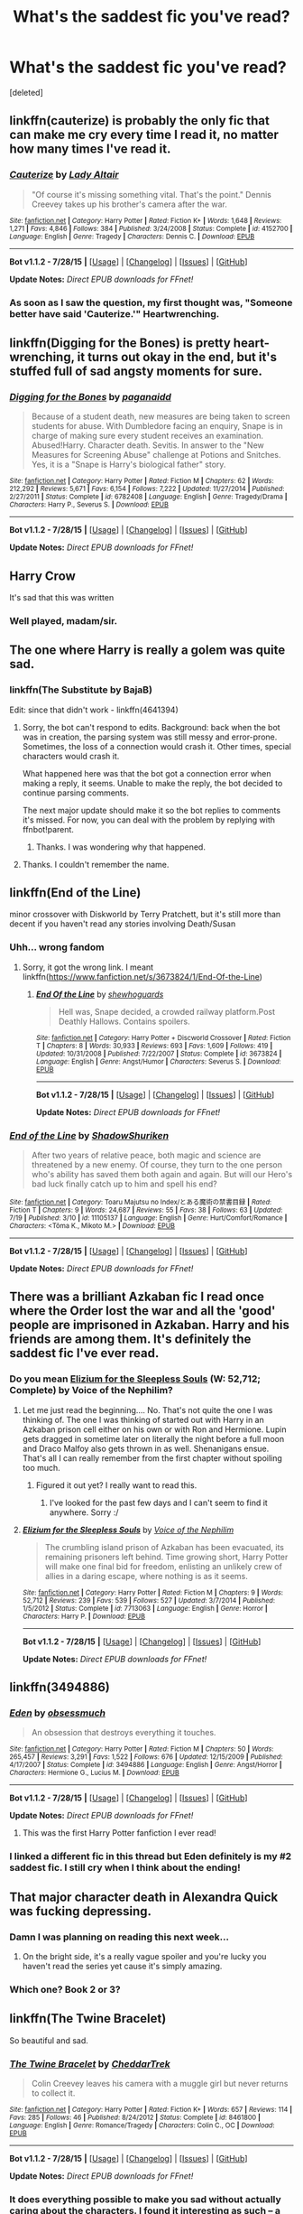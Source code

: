 #+TITLE: What's the saddest fic you've read?

* What's the saddest fic you've read?
:PROPERTIES:
:Score: 21
:DateUnix: 1438401832.0
:DateShort: 2015-Aug-01
:FlairText: Discussion
:END:
[deleted]


** linkffn(cauterize) is probably the only fic that can make me cry every time I read it, no matter how many times I've read it.
:PROPERTIES:
:Author: susire
:Score: 23
:DateUnix: 1438414003.0
:DateShort: 2015-Aug-01
:END:

*** [[http://www.fanfiction.net/s/4152700/1/][*/Cauterize/*]] by [[https://www.fanfiction.net/u/24216/Lady-Altair][/Lady Altair/]]

#+begin_quote
  "Of course it's missing something vital. That's the point." Dennis Creevey takes up his brother's camera after the war.
#+end_quote

^{/Site/: [[http://www.fanfiction.net/][fanfiction.net]] *|* /Category/: Harry Potter *|* /Rated/: Fiction K+ *|* /Words/: 1,648 *|* /Reviews/: 1,271 *|* /Favs/: 4,846 *|* /Follows/: 384 *|* /Published/: 3/24/2008 *|* /Status/: Complete *|* /id/: 4152700 *|* /Language/: English *|* /Genre/: Tragedy *|* /Characters/: Dennis C. *|* /Download/: [[http://www.p0ody-files.com/ff_to_ebook/mobile/makeEpub.php?id=4152700][EPUB]]}

--------------

*Bot v1.1.2 - 7/28/15* *|* [[[https://github.com/tusing/reddit-ffn-bot/wiki/Usage][Usage]]] | [[[https://github.com/tusing/reddit-ffn-bot/wiki/Changelog][Changelog]]] | [[[https://github.com/tusing/reddit-ffn-bot/issues/][Issues]]] | [[[https://github.com/tusing/reddit-ffn-bot/][GitHub]]]

*Update Notes:* /Direct EPUB downloads for FFnet!/
:PROPERTIES:
:Author: FanfictionBot
:Score: 6
:DateUnix: 1438414075.0
:DateShort: 2015-Aug-01
:END:


*** As soon as I saw the question, my first thought was, "Someone better have said 'Cauterize.'" Heartwrenching.
:PROPERTIES:
:Author: littlebassoonist
:Score: 5
:DateUnix: 1438469636.0
:DateShort: 2015-Aug-02
:END:


** linkffn(Digging for the Bones) is pretty heart-wrenching, it turns out okay in the end, but it's stuffed full of sad angsty moments for sure.
:PROPERTIES:
:Author: cavelioness
:Score: 8
:DateUnix: 1438417766.0
:DateShort: 2015-Aug-01
:END:

*** [[http://www.fanfiction.net/s/6782408/1/][*/Digging for the Bones/*]] by [[https://www.fanfiction.net/u/1930591/paganaidd][/paganaidd/]]

#+begin_quote
  Because of a student death, new measures are being taken to screen students for abuse. With Dumbledore facing an enquiry, Snape is in charge of making sure every student receives an examination. Abused!Harry. Character death. Sevitis. In answer to the "New Measures for Screening Abuse" challenge at Potions and Snitches. Yes, it is a "Snape is Harry's biological father" story.
#+end_quote

^{/Site/: [[http://www.fanfiction.net/][fanfiction.net]] *|* /Category/: Harry Potter *|* /Rated/: Fiction M *|* /Chapters/: 62 *|* /Words/: 212,292 *|* /Reviews/: 5,671 *|* /Favs/: 6,154 *|* /Follows/: 7,222 *|* /Updated/: 11/27/2014 *|* /Published/: 2/27/2011 *|* /Status/: Complete *|* /id/: 6782408 *|* /Language/: English *|* /Genre/: Tragedy/Drama *|* /Characters/: Harry P., Severus S. *|* /Download/: [[http://www.p0ody-files.com/ff_to_ebook/mobile/makeEpub.php?id=6782408][EPUB]]}

--------------

*Bot v1.1.2 - 7/28/15* *|* [[[https://github.com/tusing/reddit-ffn-bot/wiki/Usage][Usage]]] | [[[https://github.com/tusing/reddit-ffn-bot/wiki/Changelog][Changelog]]] | [[[https://github.com/tusing/reddit-ffn-bot/issues/][Issues]]] | [[[https://github.com/tusing/reddit-ffn-bot/][GitHub]]]

*Update Notes:* /Direct EPUB downloads for FFnet!/
:PROPERTIES:
:Author: FanfictionBot
:Score: 3
:DateUnix: 1438417834.0
:DateShort: 2015-Aug-01
:END:


** Harry Crow

It's sad that this was written
:PROPERTIES:
:Author: LucretiusCarus
:Score: 18
:DateUnix: 1438463871.0
:DateShort: 2015-Aug-02
:END:

*** Well played, madam/sir.
:PROPERTIES:
:Author: Karinta
:Score: 4
:DateUnix: 1438483878.0
:DateShort: 2015-Aug-02
:END:


** The one where Harry is really a golem was quite sad.
:PROPERTIES:
:Author: TheKnightsTippler
:Score: 4
:DateUnix: 1438437483.0
:DateShort: 2015-Aug-01
:END:

*** linkffn(The Substitute by BajaB)

Edit: since that didn't work - linkffn(4641394)
:PROPERTIES:
:Score: 6
:DateUnix: 1438445420.0
:DateShort: 2015-Aug-01
:END:

**** Sorry, the bot can't respond to edits. Background: back when the bot was in creation, the parsing system was still messy and error-prone. Sometimes, the loss of a connection would crash it. Other times, special characters would crash it.

What happened here was that the bot got a connection error when making a reply, it seems. Unable to make the reply, the bot decided to continue parsing comments.

The next major update should make it so the bot replies to comments it's missed. For now, you can deal with the problem by replying with ffnbot!parent.
:PROPERTIES:
:Author: tusing
:Score: 3
:DateUnix: 1438575054.0
:DateShort: 2015-Aug-03
:END:

***** Thanks. I was wondering why that happened.
:PROPERTIES:
:Score: 1
:DateUnix: 1438579934.0
:DateShort: 2015-Aug-03
:END:


**** Thanks. I couldn't remember the name.
:PROPERTIES:
:Author: TheKnightsTippler
:Score: 2
:DateUnix: 1438447747.0
:DateShort: 2015-Aug-01
:END:


** linkffn(End of the Line)

minor crossover with Diskworld by Terry Pratchett, but it's still more than decent if you haven't read any stories involving Death/Susan
:PROPERTIES:
:Author: waylandertheslayer
:Score: 6
:DateUnix: 1438447452.0
:DateShort: 2015-Aug-01
:END:

*** Uhh... wrong fandom
:PROPERTIES:
:Score: 1
:DateUnix: 1438447622.0
:DateShort: 2015-Aug-01
:END:

**** Sorry, it got the wrong link. I meant linkffn([[https://www.fanfiction.net/s/3673824/1/End-Of-the-Line]])
:PROPERTIES:
:Author: waylandertheslayer
:Score: 4
:DateUnix: 1438449151.0
:DateShort: 2015-Aug-01
:END:

***** [[http://www.fanfiction.net/s/3673824/1/][*/End Of the Line/*]] by [[https://www.fanfiction.net/u/910463/shewhoguards][/shewhoguards/]]

#+begin_quote
  Hell was, Snape decided, a crowded railway platform.Post Deathly Hallows. Contains spoilers.
#+end_quote

^{/Site/: [[http://www.fanfiction.net/][fanfiction.net]] *|* /Category/: Harry Potter + Discworld Crossover *|* /Rated/: Fiction T *|* /Chapters/: 8 *|* /Words/: 30,933 *|* /Reviews/: 693 *|* /Favs/: 1,609 *|* /Follows/: 419 *|* /Updated/: 10/31/2008 *|* /Published/: 7/22/2007 *|* /Status/: Complete *|* /id/: 3673824 *|* /Language/: English *|* /Genre/: Angst/Humor *|* /Characters/: Severus S. *|* /Download/: [[http://www.p0ody-files.com/ff_to_ebook/mobile/makeEpub.php?id=3673824][EPUB]]}

--------------

*Bot v1.1.2 - 7/28/15* *|* [[[https://github.com/tusing/reddit-ffn-bot/wiki/Usage][Usage]]] | [[[https://github.com/tusing/reddit-ffn-bot/wiki/Changelog][Changelog]]] | [[[https://github.com/tusing/reddit-ffn-bot/issues/][Issues]]] | [[[https://github.com/tusing/reddit-ffn-bot/][GitHub]]]

*Update Notes:* /Direct EPUB downloads for FFnet!/
:PROPERTIES:
:Author: FanfictionBot
:Score: 5
:DateUnix: 1438449288.0
:DateShort: 2015-Aug-01
:END:


*** [[http://www.fanfiction.net/s/11105137/1/][*/End of the Line/*]] by [[https://www.fanfiction.net/u/6581237/ShadowShuriken][/ShadowShuriken/]]

#+begin_quote
  After two years of relative peace, both magic and science are threatened by a new enemy. Of course, they turn to the one person who's ability has saved them both again and again. But will our Hero's bad luck finally catch up to him and spell his end?
#+end_quote

^{/Site/: [[http://www.fanfiction.net/][fanfiction.net]] *|* /Category/: Toaru Majutsu no Index/とある魔術の禁書目録 *|* /Rated/: Fiction T *|* /Chapters/: 9 *|* /Words/: 24,687 *|* /Reviews/: 55 *|* /Favs/: 38 *|* /Follows/: 63 *|* /Updated/: 7/19 *|* /Published/: 3/10 *|* /id/: 11105137 *|* /Language/: English *|* /Genre/: Hurt/Comfort/Romance *|* /Characters/: <Tōma K., Mikoto M.> *|* /Download/: [[http://www.p0ody-files.com/ff_to_ebook/mobile/makeEpub.php?id=11105137][EPUB]]}

--------------

*Bot v1.1.2 - 7/28/15* *|* [[[https://github.com/tusing/reddit-ffn-bot/wiki/Usage][Usage]]] | [[[https://github.com/tusing/reddit-ffn-bot/wiki/Changelog][Changelog]]] | [[[https://github.com/tusing/reddit-ffn-bot/issues/][Issues]]] | [[[https://github.com/tusing/reddit-ffn-bot/][GitHub]]]

*Update Notes:* /Direct EPUB downloads for FFnet!/
:PROPERTIES:
:Author: FanfictionBot
:Score: -2
:DateUnix: 1438447486.0
:DateShort: 2015-Aug-01
:END:


** There was a brilliant Azkaban fic I read once where the Order lost the war and all the 'good' people are imprisoned in Azkaban. Harry and his friends are among them. It's definitely the saddest fic I've ever read.
:PROPERTIES:
:Author: Cersei_nemo
:Score: 4
:DateUnix: 1438425325.0
:DateShort: 2015-Aug-01
:END:

*** Do you mean [[https://www.fanfiction.net/s/7713063/1/Elizium-for-the-Sleepless-Souls][Elizium for the Sleepless Souls]] (W: 52,712; Complete) by Voice of the Nephilim?
:PROPERTIES:
:Author: OutOfNiceUsernames
:Score: 1
:DateUnix: 1438496881.0
:DateShort: 2015-Aug-02
:END:

**** Let me just read the beginning.... No. That's not quite the one I was thinking of. The one I was thinking of started out with Harry in an Azkaban prison cell either on his own or with Ron and Hermione. Lupin gets dragged in sometime later on literally the night before a full moon and Draco Malfoy also gets thrown in as well. Shenanigans ensue. That's all I can really remember from the first chapter without spoiling too much.
:PROPERTIES:
:Author: Cersei_nemo
:Score: 2
:DateUnix: 1438554069.0
:DateShort: 2015-Aug-03
:END:

***** Figured it out yet? I really want to read this.
:PROPERTIES:
:Score: 1
:DateUnix: 1438895659.0
:DateShort: 2015-Aug-07
:END:

****** I've looked for the past few days and I can't seem to find it anywhere. Sorry :/
:PROPERTIES:
:Author: Cersei_nemo
:Score: 1
:DateUnix: 1438896617.0
:DateShort: 2015-Aug-07
:END:


**** [[http://www.fanfiction.net/s/7713063/1/][*/Elizium for the Sleepless Souls/*]] by [[https://www.fanfiction.net/u/1508866/Voice-of-the-Nephilim][/Voice of the Nephilim/]]

#+begin_quote
  The crumbling island prison of Azkaban has been evacuated, its remaining prisoners left behind. Time growing short, Harry Potter will make one final bid for freedom, enlisting an unlikely crew of allies in a daring escape, where nothing is as it seems.
#+end_quote

^{/Site/: [[http://www.fanfiction.net/][fanfiction.net]] *|* /Category/: Harry Potter *|* /Rated/: Fiction M *|* /Chapters/: 9 *|* /Words/: 52,712 *|* /Reviews/: 239 *|* /Favs/: 539 *|* /Follows/: 527 *|* /Updated/: 3/7/2014 *|* /Published/: 1/5/2012 *|* /Status/: Complete *|* /id/: 7713063 *|* /Language/: English *|* /Genre/: Horror *|* /Characters/: Harry P. *|* /Download/: [[http://www.p0ody-files.com/ff_to_ebook/mobile/makeEpub.php?id=7713063][EPUB]]}

--------------

*Bot v1.1.2 - 7/28/15* *|* [[[https://github.com/tusing/reddit-ffn-bot/wiki/Usage][Usage]]] | [[[https://github.com/tusing/reddit-ffn-bot/wiki/Changelog][Changelog]]] | [[[https://github.com/tusing/reddit-ffn-bot/issues/][Issues]]] | [[[https://github.com/tusing/reddit-ffn-bot/][GitHub]]]

*Update Notes:* /Direct EPUB downloads for FFnet!/
:PROPERTIES:
:Author: FanfictionBot
:Score: 1
:DateUnix: 1438496908.0
:DateShort: 2015-Aug-02
:END:


** linkffn(3494886)
:PROPERTIES:
:Author: ToaKraka
:Score: 4
:DateUnix: 1438435393.0
:DateShort: 2015-Aug-01
:END:

*** [[http://www.fanfiction.net/s/3494886/1/][*/Eden/*]] by [[https://www.fanfiction.net/u/1232534/obsessmuch][/obsessmuch/]]

#+begin_quote
  An obsession that destroys everything it touches.
#+end_quote

^{/Site/: [[http://www.fanfiction.net/][fanfiction.net]] *|* /Category/: Harry Potter *|* /Rated/: Fiction M *|* /Chapters/: 50 *|* /Words/: 265,457 *|* /Reviews/: 3,291 *|* /Favs/: 1,522 *|* /Follows/: 676 *|* /Updated/: 12/15/2009 *|* /Published/: 4/17/2007 *|* /Status/: Complete *|* /id/: 3494886 *|* /Language/: English *|* /Genre/: Angst/Horror *|* /Characters/: Hermione G., Lucius M. *|* /Download/: [[http://www.p0ody-files.com/ff_to_ebook/mobile/makeEpub.php?id=3494886][EPUB]]}

--------------

*Bot v1.1.2 - 7/28/15* *|* [[[https://github.com/tusing/reddit-ffn-bot/wiki/Usage][Usage]]] | [[[https://github.com/tusing/reddit-ffn-bot/wiki/Changelog][Changelog]]] | [[[https://github.com/tusing/reddit-ffn-bot/issues/][Issues]]] | [[[https://github.com/tusing/reddit-ffn-bot/][GitHub]]]

*Update Notes:* /Direct EPUB downloads for FFnet!/
:PROPERTIES:
:Author: FanfictionBot
:Score: 3
:DateUnix: 1438435433.0
:DateShort: 2015-Aug-01
:END:

**** This was the first Harry Potter fanfiction I ever read!
:PROPERTIES:
:Author: chaosattractor
:Score: 4
:DateUnix: 1438476305.0
:DateShort: 2015-Aug-02
:END:


*** I linked a different fic in this thread but Eden definitely is my #2 saddest fic. I still cry when I think about the ending!
:PROPERTIES:
:Author: Dimplz
:Score: 2
:DateUnix: 1438568990.0
:DateShort: 2015-Aug-03
:END:


** That major character death in Alexandra Quick was fucking depressing.
:PROPERTIES:
:Author: Guizkane
:Score: 4
:DateUnix: 1438445999.0
:DateShort: 2015-Aug-01
:END:

*** Damn I was planning on reading this next week...
:PROPERTIES:
:Score: 2
:DateUnix: 1438447568.0
:DateShort: 2015-Aug-01
:END:

**** On the bright side, it's a really vague spoiler and you're lucky you haven't read the series yet cause it's simply amazing.
:PROPERTIES:
:Author: Guizkane
:Score: 5
:DateUnix: 1438447894.0
:DateShort: 2015-Aug-01
:END:


*** Which one? Book 2 or 3?
:PROPERTIES:
:Author: Karinta
:Score: 0
:DateUnix: 1438483938.0
:DateShort: 2015-Aug-02
:END:


** linkffn(The Twine Bracelet)

So beautiful and sad.
:PROPERTIES:
:Author: mlcor87
:Score: 5
:DateUnix: 1438453787.0
:DateShort: 2015-Aug-01
:END:

*** [[http://www.fanfiction.net/s/8461800/1/][*/The Twine Bracelet/*]] by [[https://www.fanfiction.net/u/653366/CheddarTrek][/CheddarTrek/]]

#+begin_quote
  Colin Creevey leaves his camera with a muggle girl but never returns to collect it.
#+end_quote

^{/Site/: [[http://www.fanfiction.net/][fanfiction.net]] *|* /Category/: Harry Potter *|* /Rated/: Fiction K+ *|* /Words/: 657 *|* /Reviews/: 114 *|* /Favs/: 285 *|* /Follows/: 46 *|* /Published/: 8/24/2012 *|* /Status/: Complete *|* /id/: 8461800 *|* /Language/: English *|* /Genre/: Romance/Tragedy *|* /Characters/: Colin C., OC *|* /Download/: [[http://www.p0ody-files.com/ff_to_ebook/mobile/makeEpub.php?id=8461800][EPUB]]}

--------------

*Bot v1.1.2 - 7/28/15* *|* [[[https://github.com/tusing/reddit-ffn-bot/wiki/Usage][Usage]]] | [[[https://github.com/tusing/reddit-ffn-bot/wiki/Changelog][Changelog]]] | [[[https://github.com/tusing/reddit-ffn-bot/issues/][Issues]]] | [[[https://github.com/tusing/reddit-ffn-bot/][GitHub]]]

*Update Notes:* /Direct EPUB downloads for FFnet!/
:PROPERTIES:
:Author: FanfictionBot
:Score: 2
:DateUnix: 1438453829.0
:DateShort: 2015-Aug-01
:END:


*** It does everything possible to make you sad without actually caring about the characters. I found it interesting as such -- a case study in how to write sad prose, in isolation, with no plot or characterization to interfere.

Perhaps that's a bit too cynical an assessment, though.
:PROPERTIES:
:Score: 2
:DateUnix: 1438454702.0
:DateShort: 2015-Aug-01
:END:


** linkffn([[https://www.fanfiction.net/s/3876603/1/]]), the ending was brutal imho. I don't generally read romance stories or tragedies... there was a lot of both in this and although it is clearly a fairly junior writing style at times, this fic got the tragedy down pat.
:PROPERTIES:
:Score: 3
:DateUnix: 1438433823.0
:DateShort: 2015-Aug-01
:END:

*** [[http://www.fanfiction.net/s/3876603/1/][*/The Good Morrow/*]] by [[https://www.fanfiction.net/u/1349857/anyavioletta][/anyavioletta/]]

#+begin_quote
  Smart, powerful and irresistibly beautiful, Helen Asteria was the girl of every boy's dreams at Hogwarts, except for Sirius Black who hated her as much as she hated him. SB/OC L/J RL/OC COMPLETE. Vol 3 undergoing editing
#+end_quote

^{/Site/: [[http://www.fanfiction.net/][fanfiction.net]] *|* /Category/: Harry Potter *|* /Rated/: Fiction M *|* /Chapters/: 106 *|* /Words/: 434,508 *|* /Reviews/: 3,532 *|* /Favs/: 1,378 *|* /Follows/: 374 *|* /Updated/: 7/10/2011 *|* /Published/: 11/5/2007 *|* /Status/: Complete *|* /id/: 3876603 *|* /Language/: English *|* /Genre/: Romance/Drama *|* /Characters/: Sirius B., OC *|* /Download/: [[http://www.p0ody-files.com/ff_to_ebook/mobile/makeEpub.php?id=3876603][EPUB]]}

--------------

*Bot v1.1.2 - 7/28/15* *|* [[[https://github.com/tusing/reddit-ffn-bot/wiki/Usage][Usage]]] | [[[https://github.com/tusing/reddit-ffn-bot/wiki/Changelog][Changelog]]] | [[[https://github.com/tusing/reddit-ffn-bot/issues/][Issues]]] | [[[https://github.com/tusing/reddit-ffn-bot/][GitHub]]]

*Update Notes:* /Direct EPUB downloads for FFnet!/
:PROPERTIES:
:Author: FanfictionBot
:Score: 3
:DateUnix: 1438433881.0
:DateShort: 2015-Aug-01
:END:


** I haven't read it in years but I remember [[https://www.fanfiction.net/s/1399984/1/Recnac-Transfaerso][Recnac Transfaerso]] as being possibly being the saddest thing I have ever read. The premise is pretty simple: "what would happen if Harry decided to save a man's life by transferring the muggle's cancer to his own body" but the author squeezes it for all its juice and all your tears.
:PROPERTIES:
:Author: makingabetterme
:Score: 3
:DateUnix: 1438448851.0
:DateShort: 2015-Aug-01
:END:

*** [[http://www.fanfiction.net/s/1399984/1/][*/Recnac Transfaerso/*]] by [[https://www.fanfiction.net/u/406888/Celebony][/Celebony/]]

#+begin_quote
  In a rash act of self-sacrifice, Harry saves a dying Muggle by magically transfering the man's cancer to himself. Now, going through his fifth year with a terrible secret, he begins to realize just what he's given up. H/G, R/Hr. Warning: abuse
#+end_quote

^{/Site/: [[http://www.fanfiction.net/][fanfiction.net]] *|* /Category/: Harry Potter *|* /Rated/: Fiction T *|* /Chapters/: 39 *|* /Words/: 195,216 *|* /Reviews/: 4,298 *|* /Favs/: 4,595 *|* /Follows/: 807 *|* /Updated/: 1/11/2004 *|* /Published/: 6/25/2003 *|* /Status/: Complete *|* /id/: 1399984 *|* /Language/: English *|* /Genre/: Drama/Romance *|* /Characters/: Harry P. *|* /Download/: [[http://www.p0ody-files.com/ff_to_ebook/mobile/makeEpub.php?id=1399984][EPUB]]}

--------------

*Bot v1.1.2 - 7/28/15* *|* [[[https://github.com/tusing/reddit-ffn-bot/wiki/Usage][Usage]]] | [[[https://github.com/tusing/reddit-ffn-bot/wiki/Changelog][Changelog]]] | [[[https://github.com/tusing/reddit-ffn-bot/issues/][Issues]]] | [[[https://github.com/tusing/reddit-ffn-bot/][GitHub]]]

*Update Notes:* /Direct EPUB downloads for FFnet!/
:PROPERTIES:
:Author: FanfictionBot
:Score: 1
:DateUnix: 1438449127.0
:DateShort: 2015-Aug-01
:END:


*** God that's pretty much a tragedy right there already.
:PROPERTIES:
:Author: Karinta
:Score: 1
:DateUnix: 1438484138.0
:DateShort: 2015-Aug-02
:END:


** linkffn(Catechism)

Note: As said in a comment the content in this fic can be disturbing and nsfw , take care.
:PROPERTIES:
:Author: Zeikos
:Score: 3
:DateUnix: 1438423036.0
:DateShort: 2015-Aug-01
:END:

*** Dude, this is disgusting. I know that there is the 'disturbing' warning in the summary, but that doesn't remotely cover it. For people who might check it out, be warned that there is graphic homosexual, underage sexual abuse. Disgusting.

I just don't get why you would suggest something like that without an explicit warning at least. I also don't get how people write stuff like that, but oh well.
:PROPERTIES:
:Author: Vardso
:Score: 5
:DateUnix: 1438612643.0
:DateShort: 2015-Aug-03
:END:

**** I honestly removed from my memory the bit about the rape thing. I'll edit and put in a warning pronto! I'm sorry =/
:PROPERTIES:
:Author: Zeikos
:Score: 1
:DateUnix: 1438686910.0
:DateShort: 2015-Aug-04
:END:


*** [[http://www.fanfiction.net/s/2006636/1/][*/Catechism/*]] by [[https://www.fanfiction.net/u/584081/Dreamfall][/Dreamfall/]]

#+begin_quote
  AU The Dursleys taught Harry to fear and hate magic and all things magical including himself. Now how long will it take the wizarding world see the damage done? And can they ever hope to fix it? Disturbing. WIP
#+end_quote

^{/Site/: [[http://www.fanfiction.net/][fanfiction.net]] *|* /Category/: Harry Potter *|* /Rated/: Fiction M *|* /Chapters/: 15 *|* /Words/: 106,473 *|* /Reviews/: 1,968 *|* /Favs/: 2,426 *|* /Follows/: 2,952 *|* /Updated/: 9/2/2014 *|* /Published/: 8/11/2004 *|* /id/: 2006636 *|* /Language/: English *|* /Genre/: Angst *|* /Characters/: Harry P., Severus S. *|* /Download/: [[http://www.p0ody-files.com/ff_to_ebook/mobile/makeEpub.php?id=2006636][EPUB]]}

--------------

*Bot v1.1.2 - 7/28/15* *|* [[[https://github.com/tusing/reddit-ffn-bot/wiki/Usage][Usage]]] | [[[https://github.com/tusing/reddit-ffn-bot/wiki/Changelog][Changelog]]] | [[[https://github.com/tusing/reddit-ffn-bot/issues/][Issues]]] | [[[https://github.com/tusing/reddit-ffn-bot/][GitHub]]]

*Update Notes:* /Direct EPUB downloads for FFnet!/
:PROPERTIES:
:Author: FanfictionBot
:Score: 2
:DateUnix: 1438423083.0
:DateShort: 2015-Aug-01
:END:


*** This is also my pick for saddest story on FFN.
:PROPERTIES:
:Author: UndeadBBQ
:Score: 2
:DateUnix: 1438450278.0
:DateShort: 2015-Aug-01
:END:


*** Oh god that one. That wasn't sad, it was fucking /terrifying/.
:PROPERTIES:
:Author: Karinta
:Score: 1
:DateUnix: 1438483836.0
:DateShort: 2015-Aug-02
:END:


** linkffn(Playmate by Yunaine)
:PROPERTIES:
:Author: alienking321
:Score: 2
:DateUnix: 1438455980.0
:DateShort: 2015-Aug-01
:END:

*** [[http://www.fanfiction.net/s/10027124/1/][*/Playmate/*]] by [[https://www.fanfiction.net/u/1335478/Yunaine][/Yunaine/]]

#+begin_quote
  Gabrielle Delacour makes a spontaneous decision that changes her entire life. Unfortunately, the consequences are permanent. - Set during and after fourth year
#+end_quote

^{/Site/: [[http://www.fanfiction.net/][fanfiction.net]] *|* /Category/: Harry Potter *|* /Rated/: Fiction M *|* /Words/: 6,683 *|* /Reviews/: 131 *|* /Favs/: 433 *|* /Follows/: 125 *|* /Published/: 1/16/2014 *|* /Status/: Complete *|* /id/: 10027124 *|* /Language/: English *|* /Genre/: Drama/Tragedy *|* /Characters/: Gabrielle D. *|* /Download/: [[http://www.p0ody-files.com/ff_to_ebook/mobile/makeEpub.php?id=10027124][EPUB]]}

--------------

*Bot v1.1.2 - 7/28/15* *|* [[[https://github.com/tusing/reddit-ffn-bot/wiki/Usage][Usage]]] | [[[https://github.com/tusing/reddit-ffn-bot/wiki/Changelog][Changelog]]] | [[[https://github.com/tusing/reddit-ffn-bot/issues/][Issues]]] | [[[https://github.com/tusing/reddit-ffn-bot/][GitHub]]]

*Update Notes:* /Direct EPUB downloads for FFnet!/
:PROPERTIES:
:Author: FanfictionBot
:Score: 2
:DateUnix: 1438455994.0
:DateShort: 2015-Aug-01
:END:


** One I read recently, but I can't remember the name of. In the first chapter harry kills himself by jumping off the astronomy tower. The rest of the story isn't very sad but that first chapter was horrible. The Wraith? Or The Revenant? Something like that, he becomes an unspeakable.
:PROPERTIES:
:Author: thewonderfularthur
:Score: 2
:DateUnix: 1438469825.0
:DateShort: 2015-Aug-02
:END:

*** I believe it's Vengeance From the Grave ([[https://www.fanfiction.net/s/8966727/1/Vengeance-from-the-grave]])
:PROPERTIES:
:Author: c0smicmuffin
:Score: 2
:DateUnix: 1438528873.0
:DateShort: 2015-Aug-02
:END:

**** yes this is the one. i got the name totally wrong.
:PROPERTIES:
:Author: thewonderfularthur
:Score: 3
:DateUnix: 1438611456.0
:DateShort: 2015-Aug-03
:END:


** linkffn(8766329)

Sad and beautiful. You're welcome.
:PROPERTIES:
:Author: Kevin241
:Score: 2
:DateUnix: 1438499745.0
:DateShort: 2015-Aug-02
:END:

*** [[http://www.fanfiction.net/s/8766329/1/][*/A Promise From Her Boy/*]] by [[https://www.fanfiction.net/u/4399868/PsychoCellist][/PsychoCellist/]]

#+begin_quote
  It did not occur to Harry Potter to wonder why his Snowy Hedwig was so much more affectionate than the other owls. It did not occur to him he would ever need to care. That's why she waited to tell him. (Canon compliant)
#+end_quote

^{/Site/: [[http://www.fanfiction.net/][fanfiction.net]] *|* /Category/: Harry Potter *|* /Rated/: Fiction M *|* /Chapters/: 8 *|* /Words/: 20,587 *|* /Reviews/: 105 *|* /Favs/: 330 *|* /Follows/: 77 *|* /Published/: 12/4/2012 *|* /Status/: Complete *|* /id/: 8766329 *|* /Language/: English *|* /Genre/: Drama/Friendship *|* /Characters/: Harry P., Hedwig *|* /Download/: [[http://www.p0ody-files.com/ff_to_ebook/mobile/makeEpub.php?id=8766329][EPUB]]}

--------------

*Bot v1.1.2 - 7/28/15* *|* [[[https://github.com/tusing/reddit-ffn-bot/wiki/Usage][Usage]]] | [[[https://github.com/tusing/reddit-ffn-bot/wiki/Changelog][Changelog]]] | [[[https://github.com/tusing/reddit-ffn-bot/issues/][Issues]]] | [[[https://github.com/tusing/reddit-ffn-bot/][GitHub]]]

*Update Notes:* /Direct EPUB downloads for FFnet!/
:PROPERTIES:
:Author: FanfictionBot
:Score: 2
:DateUnix: 1438499794.0
:DateShort: 2015-Aug-02
:END:


** [[http://www.fictionalley.org/authors/cinnamon/BW.html][Beautiful World]] by Cinnamon
:PROPERTIES:
:Author: Dimplz
:Score: 2
:DateUnix: 1438568765.0
:DateShort: 2015-Aug-03
:END:

*** I read this one while it was being updated and even after all this time it still breaks my heart. When the final chapter was posted, I cried for days
:PROPERTIES:
:Author: SuddenlyALampPost
:Score: 2
:DateUnix: 1438620375.0
:DateShort: 2015-Aug-03
:END:


** If you are prepared by cybele.

[[http://www.walkingtheplank.org/archive/viewseries.php?seriesid=29]]
:PROPERTIES:
:Author: SuddenlyALampPost
:Score: 2
:DateUnix: 1438621271.0
:DateShort: 2015-Aug-03
:END:


** linkffn(SDDJ: Auld Lang Syne by AJ Freas) as far as fics go this is definitely not the saddest, however when one of the characters died, I cried so much I couldn't continue.
:PROPERTIES:
:Author: I_cant_even_blink
:Score: 1
:DateUnix: 1438439278.0
:DateShort: 2015-Aug-01
:END:

*** [[http://www.fanfiction.net/s/8751160/1/][*/SDDJ: Auld Lang Syne/*]] by [[https://www.fanfiction.net/u/4107505/AJ-Freas][/AJ Freas/]]

#+begin_quote
  Sequel to Same Destination, Different Journey with my Slytherin!Harry. The years ahead promises to bring friends back together. *This story covers Harry's 3rd & 4th years at Hogwarts*
#+end_quote

^{/Site/: [[http://www.fanfiction.net/][fanfiction.net]] *|* /Category/: Harry Potter *|* /Rated/: Fiction T *|* /Chapters/: 46 *|* /Words/: 136,489 *|* /Reviews/: 476 *|* /Favs/: 332 *|* /Follows/: 438 *|* /Updated/: 11/24/2013 *|* /Published/: 11/30/2012 *|* /Status/: Complete *|* /id/: 8751160 *|* /Language/: English *|* /Genre/: Adventure/Friendship *|* /Characters/: <Harry P., Hermione G.> Blaise Z., Vaisey *|* /Download/: [[http://www.p0ody-files.com/ff_to_ebook/mobile/makeEpub.php?id=8751160][EPUB]]}

--------------

*Bot v1.1.2 - 7/28/15* *|* [[[https://github.com/tusing/reddit-ffn-bot/wiki/Usage][Usage]]] | [[[https://github.com/tusing/reddit-ffn-bot/wiki/Changelog][Changelog]]] | [[[https://github.com/tusing/reddit-ffn-bot/issues/][Issues]]] | [[[https://github.com/tusing/reddit-ffn-bot/][GitHub]]]

*Update Notes:* /Direct EPUB downloads for FFnet!/
:PROPERTIES:
:Author: FanfictionBot
:Score: 1
:DateUnix: 1438439336.0
:DateShort: 2015-Aug-01
:END:


** [[https://www.reddit.com/r/HPfanfiction/comments/2dq7gb/tearjerkers_of_any_length/?ref=search_posts]]
:PROPERTIES:
:Score: 1
:DateUnix: 1438445062.0
:DateShort: 2015-Aug-01
:END:


** linkffn(Time Heals All Wounds by brightsilverkitty) is chock-full of well-written angst; it plays up your expectations, but then the realistic consequences kick in, and the last chapter has the single most actually-tragic scene I've ever read in fanfiction.

This is, of course, excluding the happy-ending sequels.
:PROPERTIES:
:Author: Karinta
:Score: 1
:DateUnix: 1438483809.0
:DateShort: 2015-Aug-02
:END:

*** [[http://www.fanfiction.net/s/7410369/1/][*/Time Heals All Wounds/*]] by [[https://www.fanfiction.net/u/2053743/brightsilverkitty][/brightsilverkitty/]]

#+begin_quote
  Are Murderers born? Or are they made? When Hermione is sent to the past she is forced to become acquainted with someone she knew she'd hate for the rest of her life. Rated M for later chapters.
#+end_quote

^{/Site/: [[http://www.fanfiction.net/][fanfiction.net]] *|* /Category/: Harry Potter *|* /Rated/: Fiction M *|* /Chapters/: 52 *|* /Words/: 150,130 *|* /Reviews/: 1,154 *|* /Favs/: 811 *|* /Follows/: 737 *|* /Updated/: 12/31/2013 *|* /Published/: 9/25/2011 *|* /Status/: Complete *|* /id/: 7410369 *|* /Language/: English *|* /Genre/: Angst/Romance *|* /Characters/: Hermione G., Bellatrix L. *|* /Download/: [[http://www.p0ody-files.com/ff_to_ebook/mobile/makeEpub.php?id=7410369][EPUB]]}

--------------

*Bot v1.1.2 - 7/28/15* *|* [[[https://github.com/tusing/reddit-ffn-bot/wiki/Usage][Usage]]] | [[[https://github.com/tusing/reddit-ffn-bot/wiki/Changelog][Changelog]]] | [[[https://github.com/tusing/reddit-ffn-bot/issues/][Issues]]] | [[[https://github.com/tusing/reddit-ffn-bot/][GitHub]]]

*Update Notes:* /Direct EPUB downloads for FFnet!/
:PROPERTIES:
:Author: FanfictionBot
:Score: 2
:DateUnix: 1438483852.0
:DateShort: 2015-Aug-02
:END:
